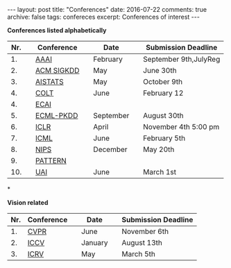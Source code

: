 #+STARTUP: showall indent
#+STARTUP: hidestars
#+BEGIN_HTML
---
layout: post
title: "Conferences"
date: 2016-07-22
comments: true
archive: false
tags: confereces
excerpt: Conferences of interest
---
#+End_HTML

*Conferences listed alphabetically*

| Nr. |   | Conference |   | Date      |   | Submission Deadline   |
|-----+---+------------+---+-----------+---+-----------------------|
|  1. |   | [[http://www.aaai.org/home.html][AAAI]]       |   | February  |   | September 9th,JulyReg |
|  2. |   | [[http://www.kdd.org][ACM SIGKDD]] |   | May       |   | June 30th             |
|  3. |   | [[http://www.aistats.org][AISTATS]]    |   | May       |   | October 9th           |
|  4. |   | [[http://www.learningtheory.org][COLT]]       |   | June      |   | February 12           |
|  4. |   | [[http://www.ecai2016.org][ECAI]]       |   |           |   |                       |
|  5. |   | [[http://www.ecmlpkdd.org][ECML-PKDD]]  |   | September |   | August 30th           |
|  6. |   | [[http://www.iclr.cc/][ICLR]]       |   | April     |   | November 4th 5:00 pm  |
|  7. |   | [[http://icml.cc/][ICML]]       |   | June      |   | February 5th          |
|  8. |   | [[https://nips.cc][NIPS]]       |   | December  |   | May 20th              |
|  9. |   | [[http://www.icpr2016.org/site/][PATTERN]]    |   |           |   |                       |
| 10. |   | [[http://www.auai.org][UAI]]        |   | June      |   | March 1st             |

*

*Vision related*

| Nr. | Conference |   | Date    |   | Submission Deadline |
|-----+------------+---+---------+---+---------------------|
|  1. | [[http://cvpr2016.thecvf.com][CVPR]]       |   | June    |   | November 6th        |
|  2. | [[http://pamitc.org][ICCV]]       |   | January |   | August 13th         |
|  3. | [[http://www.icrv.org/][ICRV]]       |   | May     |   | March 5th           |
